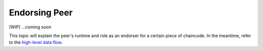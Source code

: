 Endorsing Peer
==============

[WIP] ...coming soon

This topic will explain the peer's runtime and role as an endorser for a
certain piece of chaincode. In the meantime, refer to the `high-level
data flow <https://jira.hyperledger.org/browse/FAB-37>`__.
